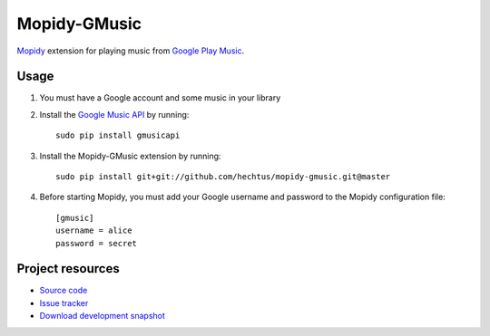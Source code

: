 Mopidy-GMusic
=============

`Mopidy <http://www.mopidy.com/>`_ extension for playing music from
`Google Play Music <https://play.google.com/music/>`_.


Usage
-----

#. You must have a Google account and some music in your library

#. Install the `Google Music API
   <https://github.com/simon-weber/Unofficial-Google-Music-API>`_
   by running::
   
    sudo pip install gmusicapi

#. Install the Mopidy-GMusic extension by running::

    sudo pip install git+git://github.com/hechtus/mopidy-gmusic.git@master

#. Before starting Mopidy, you must add your Google username and
   password to the Mopidy configuration file::

    [gmusic]
    username = alice
    password = secret
   
Project resources
-----------------

- `Source code <https://github.com/hechtus/mopidy-gmusic>`_
- `Issue tracker <https://github.com/hechtus/mopidy-gmusic/issues>`_
- `Download development snapshot
  <https://github.com/hechtus/mopidy-gmusic/archive/master.zip>`_
